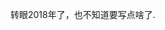 #+BEGIN_COMMENT
.. title: hello, 2018
.. slug: hello-2018
.. date: 2018-01-27 11:09:33 UTC+08:00
.. tags: 
.. category: misc
.. link: 
.. description: 
.. type: text
#+END_COMMENT

转眼2018年了，也不知道要写点啥了.
